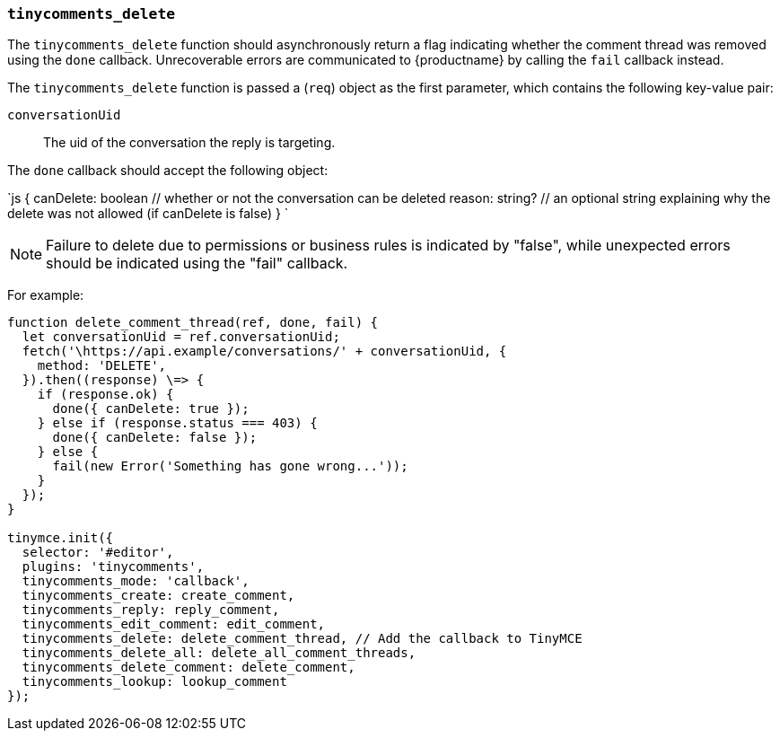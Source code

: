 === `tinycomments_delete`

The `tinycomments_delete` function should asynchronously return a flag indicating whether the comment thread was removed using the `done` callback. Unrecoverable errors are communicated to {productname} by calling the `fail` callback instead.

The `tinycomments_delete` function is passed a (`req`) object as the first parameter, which contains the following key-value pair:

`conversationUid`:: The uid of the conversation the reply is targeting.

The `done` callback should accept the following object:

`js
{
  canDelete: boolean // whether or not the conversation can be deleted
  reason: string? // an optional string explaining why the delete was not allowed (if canDelete is false)
}
`

NOTE: Failure to delete due to permissions or business rules is indicated by "false", while unexpected errors should be indicated using the "fail" callback.

For example:

```js
function delete_comment_thread(ref, done, fail) {
  let conversationUid = ref.conversationUid;
  fetch('\https://api.example/conversations/' + conversationUid, {
    method: 'DELETE',
  }).then((response) \=> {
    if (response.ok) {
      done({ canDelete: true });
    } else if (response.status === 403) {
      done({ canDelete: false });
    } else {
      fail(new Error('Something has gone wrong...'));
    }
  });
}

tinymce.init({
  selector: '#editor',
  plugins: 'tinycomments',
  tinycomments_mode: 'callback',
  tinycomments_create: create_comment,
  tinycomments_reply: reply_comment,
  tinycomments_edit_comment: edit_comment,
  tinycomments_delete: delete_comment_thread, // Add the callback to TinyMCE
  tinycomments_delete_all: delete_all_comment_threads,
  tinycomments_delete_comment: delete_comment,
  tinycomments_lookup: lookup_comment
});
```
